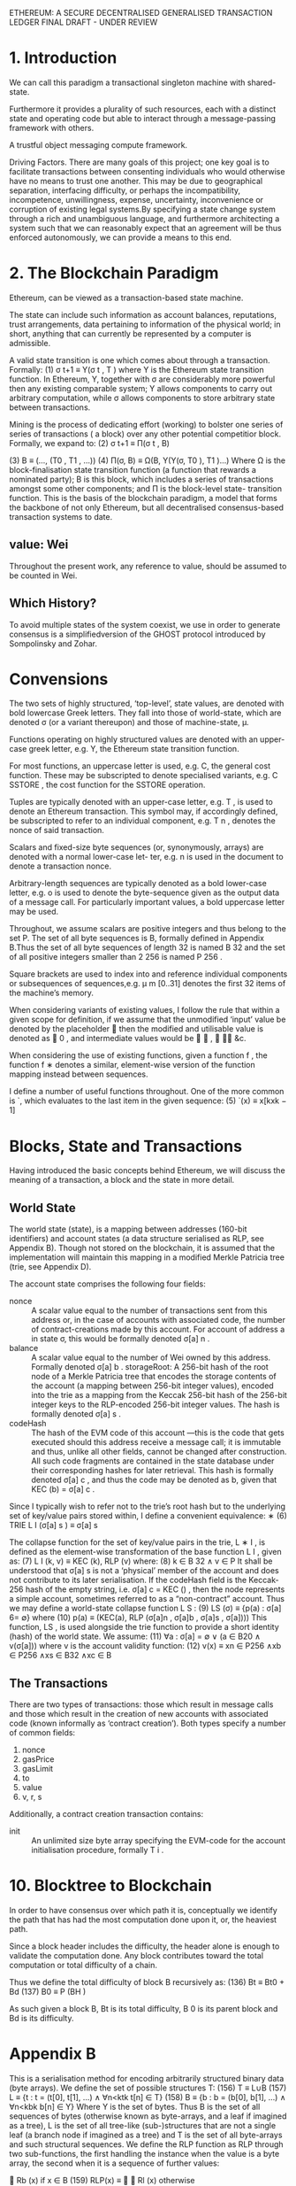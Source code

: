 ETHEREUM: A SECURE DECENTRALISED GENERALISED TRANSACTION LEDGER FINAL DRAFT - UNDER REVIEW

* 1. Introduction
We can call this paradigm a transactional singleton machine with shared-state.

Furthermore it provides a plurality of such resources, each with a distinct state and operating code but able to interact through a message-passing framework with others.

A trustful object messaging compute framework.

Driving Factors. There are many goals of this project; one key goal is to facilitate transactions between consenting individuals who would otherwise have no means to trust one another. 
This may be due to geographical separation, interfacing difficulty, or perhaps the incompatibility, incompetence, unwillingness, expense, uncertainty, inconvenience or corruption of existing legal systems.By specifying a state change system through a rich and unambiguous language, and furthermore architecting a system such that we can reasonably expect that an agreement will be thus enforced autonomously, we can provide a means to this end.                                

* 2. The Blockchain Paradigm
 Ethereum, can be viewed as a transaction-based state machine.

The state can include such information as account balances, reputations, trust arrangements, data pertaining to information of the physical world; in short, anything that can currently be represented by a computer is admissible.

A valid state transition is one which comes about through a transaction. Formally:
(1)                  σ t+1 ≡ Υ(σ t , T ) 
where Υ is the Ethereum state transition function. In Ethereum, Υ, together with σ are considerably more powerful then any existing comparable system; Υ allows components to carry out arbitrary computation, while σ allows components to store arbitrary state between transactions. 

Mining is the process of dedicating effort (working) to bolster one series of series of transactions ( a block) over any other potential competitior block.
Formally, we expand to:
(2)            σ t+1   ≡    Π(σ t , B)

(3)               B    ≡    (..., (T0 , T1 , ...))
(4)         Π(σ, B)    ≡    Ω(B, Υ(Υ(σ, T0 ), T1 )...)
 Where Ω is the block-finalisation state transition function (a function that rewards a nominated party); B is this block, which includes a series of transactions amongst some other components; and Π is the block-level state- transition function.
 This is the basis of the blockchain paradigm, a model that forms the backbone of not only Ethereum, but all decentralised consensus-based transaction systems to date.
** value: Wei
Throughout the present work, any reference to value, should be assumed to be counted in Wei.
** Which History? 
To avoid multiple states of the system coexist, we use in order to generate consensus is a simplifiedversion of the GHOST protocol introduced by Sompolinsky and Zohar.
* Convensions
The two sets of highly structured, ‘top-level’, state values, are denoted with bold lowercase Greek letters. They fall into those of world-state, which are denoted σ (or a variant thereupon) and those of machine-state, μ.

Functions operating on highly structured values are denoted with an upper-case greek letter, e.g. Υ, the Ethereum state transition function.

For most functions, an uppercase letter is used, e.g. C, the general cost function. These may be subscripted to denote specialised variants, e.g. C SSTORE , the cost function for the SSTORE operation.

Tuples are typically denoted with an upper-case letter, e.g. T , is used to denote an Ethereum transaction. This symbol may, if accordingly defined, be subscripted to refer to an individual component, e.g. T n , denotes the nonce of said transaction.

Scalars and fixed-size byte sequences (or, synonymously, arrays) are denoted with a normal lower-case let- ter, e.g. n is used in the document to denote a transaction nonce.

Arbitrary-length sequences are typically denoted as a bold lower-case letter, e.g. o is used to denote the byte-sequence given as the output data of a message call. For particularly important values, a bold uppercase letter may be used.

Throughout, we assume scalars are positive integers and thus belong to the set P. The set of all byte sequences is B, formally defined in Appendix B.Thus the set of all byte sequences of length 32 is named B 32 and the set of all positive integers smaller than 2 256 is named P 256 .

Square brackets are used to index into and reference individual components or subsequences of sequences,e.g. μ m [0..31] denotes the first 32 items of the machine’s memory.

When considering variants of existing values, I follow the rule that within a given scope for definition, if we assume that the unmodified ‘input’ value be denoted by the placeholder  then the modified and utilisable value is denoted as  0 , and intermediate values would be  ∗ ,  ∗∗ &c.

When considering the use of existing functions, given a function f , the function f ∗ denotes a similar, element-wise version of the function mapping instead between sequences.

I define a number of useful functions throughout. One of the more common is `, which evaluates to the last item in the given sequence:
(5)   `(x) ≡ x[kxk − 1]
* Blocks, State and Transactions
Having introduced the basic concepts behind Ethereum, we will discuss the meaning of a transaction, a block and the state in more detail.
** World State
The world state (state), is a mapping between addresses (160-bit identifiers) and account states (a data structure serialised as RLP, see Appendix B). Though not stored on the blockchain, it is assumed that the implementation will maintain this mapping in a modified Merkle Patricia tree (trie, see Appendix D).

The account state comprises the following four fields:

- nonce :: A scalar value equal to the number of transactions sent from this address or, in the case of accounts with associated code, the number of contract-creations made by this account.
     For account of address a in state σ, this would be formally denoted σ[a] n .
- balance :: A scalar value equal to the number of Wei owned by this address.
     Formally denoted σ[a] b . storageRoot: A 256-bit hash of the root node of a Merkle Patricia tree that encodes the storage contents of the account (a mapping between 256-bit integer values), encoded into the trie as a mapping from the Keccak 256-bit hash of the 256-bit integer keys to the RLP-encoded 256-bit integer values. The hash is formally denoted σ[a] s .
- codeHash :: The hash of the EVM code of this account
     —this is the code that gets executed should this address receive a message call; it is immutable and thus, unlike all other fields, cannot be changed after construction. All such code fragments are contained in the state database under their corresponding hashes for later retrieval.
      This hash is formally denoted σ[a] c , and thus the code may be denoted as b, given that KEC (b) = σ[a] c .

Since I typically wish to refer not to the trie’s root hash but to the underlying set of key/value pairs stored within, I define a convenient equivalence:
∗ (6) TRIE L I (σ[a] s ) ≡ σ[a] s

The collapse function for the set of key/value pairs in the trie, L ∗ I , is defined as the element-wise transformation of the base function L I , given as:
(7) L I (k, v) ≡ KEC (k), RLP (v)
where:
(8) k ∈ B 32 ∧ v ∈ P
It shall be understood that σ[a] s is not a ‘physical’ member of the account and does not contribute to its later serialisation. If the codeHash field is the Keccak-256 hash of the empty string, i.e. σ[a] c = KEC () , then the node represents a simple account, sometimes referred to as a “non-contract” account.
Thus we may define a world-state collapse function L S :
(9)                LS (σ) ≡ {p(a) : σ[a] 6= ∅}
where
(10)      p(a) ≡ (KEC(a), RLP (σ[a]n , σ[a]b , σ[a]s , σ[a])))
   This function, LS , is used alongside the trie function to provide a short identity (hash) of the world state. We assume:
(11)         ∀a : σ[a] = ∅ ∨ (a ∈ B20 ∧ v(σ[a]))
where v is the account validity function:
(12)       v(x) ≡ xn ∈ P256 ∧xb ∈ P256 ∧xs ∈ B32 ∧xc ∈ B
** The Transactions
There are two types of transactions: those which result in message calls and those which result in the creation of new accounts with associated code (known informally as ‘contract creation’). Both types specify a number of common fields:
1. nonce
2. gasPrice
3. gasLimit
4. to
5. value
6. v, r, s

Additionally, a contract creation transaction contains:
- init :: An unlimited size byte array specifying the EVM-code for the account initialisation procedure, formally T i .
* 10. Blocktree to Blockchain
In order to have consensus over which path it is, conceptually we identify the path that has had the most computation done upon it, or, the heaviest path.

Since a block header includes the difficulty, the header alone is enough to validate the computation done. Any block contributes toward the total computation or total difficulty of a chain.

Thus we define the total difficulty of block B recursively as:
 (136)                      Bt   ≡   Bt0 + Bd
 (137)                      B0   ≡   P (BH )

As such given a block B, Bt is its total difficulty, B 0 is its parent block and Bd is its difficulty.
*   Appendix B
This is a serialisation method for encoding arbitrarily structured binary data (byte arrays).
   We define the set of possible structures T:
(156)                               T   ≡   L∪B
(157)                               L   ≡   {t : t = (t[0], t[1], ...) ∧ ∀n<ktk t[n] ∈ T}
(158)                               B   ≡   {b : b = (b[0], b[1], ...) ∧ ∀n<kbk b[n] ∈ Y}
   Where Y is the set of bytes. Thus B is the set of all sequences of bytes (otherwise known as byte-arrays, and a leaf if
imagined as a tree), L is the set of all tree-like (sub-)structures that are not a single leaf (a branch node if imagined as
a tree) and T is the set of all byte-arrays and such structural sequences.
   We define the RLP function as RLP through two sub-functions, the first handling the instance when the value is a
byte array, the second when it is a sequence of further values:
                                                           
                                                             Rb (x) if x ∈ B
(159)                                            RLP(x) ≡   
                                                             Rl (x) otherwise
                                                           
   If the value to be serialised is a byte-array, the RLP s erialisation takes one of three forms:
        • If the byte-array contains solely a single byte and that single byte is less than 128, then the input is exactly
          equal to the output.
        • If the byte-array contains fewer than 56 bytes, then the output is equal to the input prefixed by the byte equal
          to the length of the byte array plus 128.
        • Otherwise, the output is equal to the input prefixed by the minimal-length byte-array which when interpreted
          as a big-endian integer is equal to the length of the input byte array, which is itself prefixed by the number of
          bytes required to faithfully encode this length value plus 183.
   Formally, we define Rb :
                                                  
                                                    x
                                                                                               if kxk = 1 ∧ x[0] < 128
(160)                            Rb (x)       ≡     (128 + kxk) · x                             else if kxk < 56
                                                                   
                                                    183 + BE(kxk) · BE(kxk) · x                otherwise
                                                  

                                                                                n<kbk−1
                                                                                  X
(161)                            BE(x)        ≡   (b0 , b1 , ...) : b0 ne 0 ∧             bn · 256kbk−1−n
                                                                                 n=0
(162)               (a) · (b, c) · (d, e)     =   (a, b, c, d, e)
   Thus BE is the function that expands a positive integer value to a big-endian byte array of minimal length and the
dot operator performs sequence concatenation.
   If instead, the value to be serialised is a sequence of other items then the RLP serialisation takes one of two forms:
        • If the concatenated serialisations of each contained item is less than 56 bytes in length, then the output is equal
          to that concatenation prefixed by the byte equal to the length of this byte array plus 192.
        • Otherwise, the output is equal to the concatenated serialisations prefixed by the minimal-length byte-array
          which when interpreted as a big-endian integer is equal to the length of the concatenated serialisations byte
          array, which is itself prefixed by the number of bytes required to faithfully encode this length value plus 247.
   Thus we finish by formally defining Rl :
                                    
                                       (192 + ks(x)k) · s(x)                                        if ks(x)k < 56
(163)                  Rl (x) ≡                              
                                        247 + BE(ks(x)k) · BE(ks(x)k) · s(x)                        otherwise

(164)                       s(x)     ≡       RLP(x0 ) · RLP(x1 )...
   If RLP is used to encode a scalar, defined only as a positive integer (P or any x for Px ), it must be specified as the
shortest byte array such that the big-endian interpretation of it is equal. Thus the RLP of some positive integer i is
defined as:
(165)                                                    RLP(i : i ∈ P) ≡ RLP(BE(i))
   When interpreting RLP data, if an expected fragment is decoded as a scalar and leading zeroes are found in the byte
sequence, clients are required to consider it non-canonical and treat it in the same manner as otherwise invalid RLP
data, dismissing it completely.
   There is no specific canonical encoding format for signed or floating-point values.
 
* Formally
** valid state transition
(1)                σ t+1 ≡ Υ(σ t , T ) 
where Υ is the Ethereum state transition function.  In Ethereum, Υ, together with σ are considerably more powerful then any existing comparable system; Υ allows components to carry out arbitrary computation, while σ allows components to store arbitrary state between transactions. 
** Mining is the process of dedicating effort (working) to bolster one series of series of transactions ( a block) over any other potential competitior block.
Formally, we expand to:
(2)            σ t+1   ≡    Π(σ t , B)

(3)               B    ≡    (..., (T0 , T1 , ...))
(4)         Π(σ, B)    ≡    Ω(B, Υ(Υ(σ, T0 ), T1 )...)
 Where Ω is the block-finalisation state transition function (a function that rewards a nominated party); B is this block, which includes a series of transactions amongst some other components; and Π is the block-level state- transition function.
 This is the basis of the blockchain paradigm, a model that forms the backbone of not only Ethereum, but all decentralised consensus-based transaction systems to date.
** evaluates to the last item in the given sequence:
(5)   `(x) ≡ x[kxk − 1]
** Trie functions 
Since I typically wish to refer not to the trie’s root hash but to the underlying set of key/value pairs stored within, I define a convenient equivalence:
∗ (6) TRIE L I (σ[a] s ) ≡ σ[a] s

The collapse function for the set of key/value pairs in the trie, L ∗ I , is defined as the element-wise transformation of the base function L I , given as:
(7) L I (k, v) ≡ KEC (k), RLP (v)
where:
(8) k ∈ B 32 ∧ v ∈ P

It shall be understood that σ[a] s is not a ‘physical’ member of the account and does not contribute to its later serialisation. If the codeHash field is the Keccak-256 hash of the empty string, i.e. σ[a] c = KEC () , then the node represents a simple account, sometimes referred to as a “non-contract” account.
Thus we may define a world-state collapse function L S :
(9)                LS (σ) ≡ {p(a) : σ[a] 6= ∅}
where
(10)      p(a) ≡ (KEC(a), RLP (σ[a]n , σ[a]b , σ[a]s , σ[a])))
   This function, LS , is used alongside the trie function to provide a short identity (hash) of the world state. We assume:
(11)         ∀a : σ[a] = ∅ ∨ (a ∈ B20 ∧ v(σ[a]))
where v is the account validity function:
(12)       v(x) ≡ xn ∈ P256 ∧xb ∈ P256 ∧xs ∈ B32 ∧xc ∈ B

** Total difficulty
Thus we define the total difficulty of block B recursively as:

(136)                      Bt   ≡   Bt0 + Bd
(137)                      B0   ≡   P (BH )

As such given a block B, Bt is its total difficulty, B 0 is its parent block and Bd is its difficulty.
** Appendix B. Recursive Length Prefix
   This is a serialisation method for encoding arbitrarily structured binary data (byte arrays).
   We define the set of possible structures T:
(156)                               T   ≡   L∪B
(157)                               L   ≡   {t : t = (t[0], t[1], ...) ∧ ∀n<ktk t[n] ∈ T}
(158)                               B   ≡   {b : b = (b[0], b[1], ...) ∧ ∀n<kbk b[n] ∈ Y}
   Where Y is the set of bytes. Thus B is the set of all sequences of bytes (otherwise known as byte-arrays, and a leaf if
imagined as a tree), L is the set of all tree-like (sub-)structures that are not a single leaf (a branch node if imagined as
a tree) and T is the set of all byte-arrays and such structural sequences.
   We define the RLP function as RLP through two sub-functions, the first handling the instance when the value is a
byte array, the second when it is a sequence of further values:
                                                           
                                                             Rb (x) if x ∈ B
(159)                                            RLP(x) ≡   
                                                             Rl (x) otherwise
                                                           
   If the value to be serialised is a byte-array, the RLP s erialisation takes one of three forms:
        • If the byte-array contains solely a single byte and that single byte is less than 128, then the input is exactly
          equal to the output.
        • If the byte-array contains fewer than 56 bytes, then the output is equal to the input prefixed by the byte equal
          to the length of the byte array plus 128.
        • Otherwise, the output is equal to the input prefixed by the minimal-length byte-array which when interpreted
          as a big-endian integer is equal to the length of the input byte array, which is itself prefixed by the number of
          bytes required to faithfully encode this length value plus 183.
   Formally, we define Rb :
                                                  
                                                    x
                                                                                               if kxk = 1 ∧ x[0] < 128
(160)                            Rb (x)       ≡     (128 + kxk) · x                             else if kxk < 56
                                                                   
                                                    183 + BE(kxk) · BE(kxk) · x                otherwise
                                                  

                                                                                n<kbk−1
                                                                                  X
(161)                            BE(x)        ≡   (b0 , b1 , ...) : b0 ne 0 ∧             bn · 256kbk−1−n
                                                                                 n=0
(162)               (a) · (b, c) · (d, e)     =   (a, b, c, d, e)
   Thus BE is the function that expands a positive integer value to a big-endian byte array of minimal length and the
dot operator performs sequence concatenation.
   If instead, the value to be serialised is a sequence of other items then the RLP serialisation takes one of two forms:
        • If the concatenated serialisations of each contained item is less than 56 bytes in length, then the output is equal
          to that concatenation prefixed by the byte equal to the length of this byte array plus 192.
        • Otherwise, the output is equal to the concatenated serialisations prefixed by the minimal-length byte-array
          which when interpreted as a big-endian integer is equal to the length of the concatenated serialisations byte
          array, which is itself prefixed by the number of bytes required to faithfully encode this length value plus 247.
   Thus we finish by formally defining Rl :
                                    
                                       (192 + ks(x)k) · s(x)                                        if ks(x)k < 56
(163)                  Rl (x) ≡                              
                                        247 + BE(ks(x)k) · BE(ks(x)k) · s(x)                        otherwise

(164)                       s(x)     ≡       RLP(x0 ) · RLP(x1 )...
   If RLP is used to encode a scalar, defined only as a positive integer (P or any x for Px ), it must be specified as the
shortest byte array such that the big-endian interpretation of it is equal. Thus the RLP of some positive integer i is
defined as:
(165)                                                    RLP(i : i ∈ P) ≡ RLP(BE(i))
   When interpreting RLP data, if an expected fragment is decoded as a scalar and leading zeroes are found in the byte
sequence, clients are required to consider it non-canonical and treat it in the same manner as otherwise invalid RLP
data, dismissing it completely.
   There is no specific canonical encoding format for signed or floating-point values.
